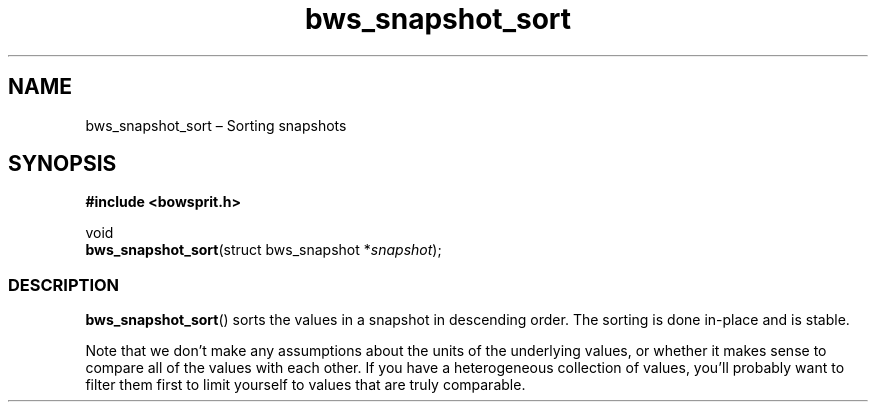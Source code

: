 .TH "bws_snapshot_sort" "3" "2014-11-06" "Bowsprit" "Bowsprit\ documentation"
.SH NAME
.PP
bws_snapshot_sort \[en] Sorting snapshots
.SH SYNOPSIS
.PP
\f[B]#include <bowsprit.h>\f[]
.PP
void
.PD 0
.P
.PD
\f[B]bws_snapshot_sort\f[](struct bws_snapshot *\f[I]snapshot\f[]);
.SS DESCRIPTION
.PP
\f[B]bws_snapshot_sort\f[]() sorts the values in a snapshot in
descending order.
The sorting is done in\-place and is stable.
.PP
Note that we don't make any assumptions about the units of the
underlying values, or whether it makes sense to compare all of the
values with each other.
If you have a heterogeneous collection of values, you'll probably want
to filter them first to limit yourself to values that are truly
comparable.
